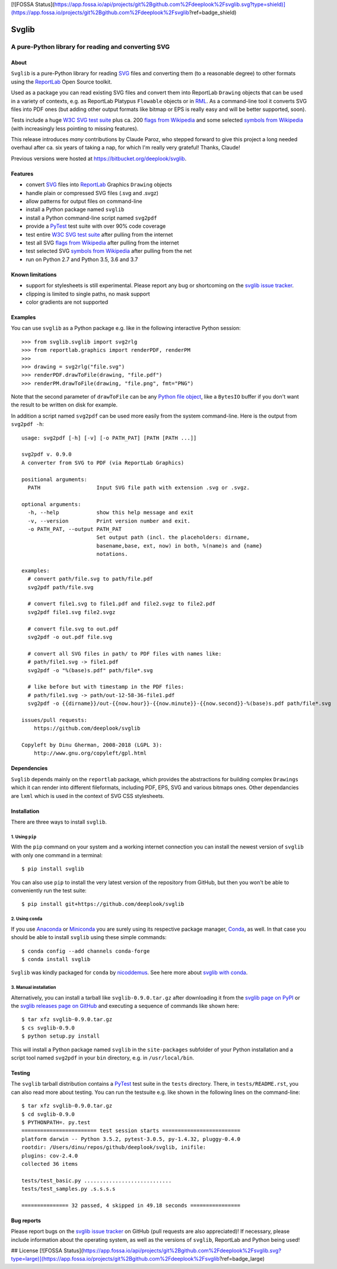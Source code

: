 [![FOSSA Status](https://app.fossa.io/api/projects/git%2Bgithub.com%2Fdeeplook%2Fsvglib.svg?type=shield)](https://app.fossa.io/projects/git%2Bgithub.com%2Fdeeplook%2Fsvglib?ref=badge_shield)

.. -*- mode: rst -*-

======
Svglib
======

---------------------------------------------------------------------------
A pure-Python library for reading and converting SVG
---------------------------------------------------------------------------

.. image:: http://img.shields.io/travis/deeplook/svglib.svg
  :target: https://travis-ci.org/deeplook/svglib

.. image:: https://ci.appveyor.com/api/projects/status/4guofbxkwgsu8537/branch/master?svg=true
  :target: https://ci.appveyor.com/project/deeplook/svglib

.. image:: https://pyup.io/repos/github/deeplook/svglib/shield.svg
  :target: https://pyup.io/repos/github/deeplook/svglib/

.. image:: https://img.shields.io/pypi/implementation/svglib.svg
  :target: https://pypi.org/project/svglib

.. image:: https://img.shields.io/pypi/pyversions/svglib.svg
  :target: https://pypi.org/project/svglib

.. image:: https://img.shields.io/pypi/dm/svglib.svg
  :target: https://pypi.org/project/svglib

.. image:: https://img.shields.io/pypi/v/svglib.svg
  :target: https://pypi.org/project/svglib

.. image:: https://img.shields.io/conda/vn/conda-forge/svglib.svg
  :target: https://github.com/conda-forge/svglib-feedstock

.. image:: https://img.shields.io/conda/dn/conda-forge/svglib.svg
  :target: https://github.com/conda-forge/svglib-feedstock

.. image:: https://img.shields.io/conda/pn/conda-forge/svglib.svg
  :target: https://pypi.org/project/svglib

.. image:: https://img.shields.io/pypi/l/svglib.svg
  :target: https://pypi.org/project/svglib


About
-----

``Svglib`` is a pure-Python library for reading SVG_ files and converting
them (to a reasonable degree) to other formats using the ReportLab_ Open
Source toolkit.

Used as a package you can read existing SVG files and convert them into
ReportLab ``Drawing`` objects that can be used in a variety of contexts,
e.g. as ReportLab Platypus ``Flowable`` objects or in RML_.
As a command-line tool it converts SVG files into PDF ones (but adding
other output formats like bitmap or EPS is really easy and will be better
supported, soon).

Tests include a huge `W3C SVG test suite`_ plus ca. 200 `flags from
Wikipedia`_ and some selected `symbols from Wikipedia`_ (with increasingly
less pointing to missing features).

This release introduces *many* contributions by Claude Paroz, who
stepped forward to give this project a long needed overhaul after ca.
six years of taking a nap, for which I'm really very grateful! Thanks,
Claude!

Previous versions were hosted at https://bitbucket.org/deeplook/svglib.


Features
--------

- convert SVG_ files into ReportLab_ Graphics ``Drawing`` objects
- handle plain or compressed SVG files (.svg and .svgz)
- allow patterns for output files on command-line
- install a Python package named ``svglib``
- install a Python command-line script named ``svg2pdf``
- provide a PyTest_ test suite with over 90% code coverage
- test entire `W3C SVG test suite`_ after pulling from the internet
- test all SVG `flags from Wikipedia`_ after pulling from the internet
- test selected SVG `symbols from Wikipedia`_ after pulling from the net
- run on Python 2.7 and Python 3.5, 3.6 and 3.7


Known limitations
-----------------

- support for stylesheets is still experimental. Please report any
  bug or shortcoming on the `svglib issue tracker`_.
- clipping is limited to single paths, no mask support
- color gradients are not supported


Examples
--------

You can use ``svglib`` as a Python package e.g. like in the following
interactive Python session::

    >>> from svglib.svglib import svg2rlg
    >>> from reportlab.graphics import renderPDF, renderPM
    >>>
    >>> drawing = svg2rlg("file.svg")
    >>> renderPDF.drawToFile(drawing, "file.pdf")
    >>> renderPM.drawToFile(drawing, "file.png", fmt="PNG")

Note that the second parameter of ``drawToFile`` can be any
`Python file object`_, like a ``BytesIO`` buffer if you don't want the result
to be written on disk for example.

In addition a script named ``svg2pdf`` can be used more easily from
the system command-line. Here is the output from ``svg2pdf -h``::

    usage: svg2pdf [-h] [-v] [-o PATH_PAT] [PATH [PATH ...]]

    svg2pdf v. 0.9.0
    A converter from SVG to PDF (via ReportLab Graphics)

    positional arguments:
      PATH                  Input SVG file path with extension .svg or .svgz.

    optional arguments:
      -h, --help            show this help message and exit
      -v, --version         Print version number and exit.
      -o PATH_PAT, --output PATH_PAT
                            Set output path (incl. the placeholders: dirname,
                            basename,base, ext, now) in both, %(name)s and {name}
                            notations.

    examples:
      # convert path/file.svg to path/file.pdf
      svg2pdf path/file.svg

      # convert file1.svg to file1.pdf and file2.svgz to file2.pdf
      svg2pdf file1.svg file2.svgz

      # convert file.svg to out.pdf
      svg2pdf -o out.pdf file.svg

      # convert all SVG files in path/ to PDF files with names like:
      # path/file1.svg -> file1.pdf
      svg2pdf -o "%(base)s.pdf" path/file*.svg

      # like before but with timestamp in the PDF files:
      # path/file1.svg -> path/out-12-58-36-file1.pdf
      svg2pdf -o {{dirname}}/out-{{now.hour}}-{{now.minute}}-{{now.second}}-%(base)s.pdf path/file*.svg

    issues/pull requests:
        https://github.com/deeplook/svglib

    Copyleft by Dinu Gherman, 2008-2018 (LGPL 3):
        http://www.gnu.org/copyleft/gpl.html


Dependencies
------------

``Svglib`` depends mainly on the ``reportlab`` package, which provides
the abstractions for building complex ``Drawings`` which it can render
into different fileformats, including PDF, EPS, SVG and various bitmaps
ones. Other dependancies are ``lxml`` which is used in the context of SVG
CSS stylesheets.


Installation
------------

There are three ways to install ``svglib``.

1. Using ``pip``
++++++++++++++++

With the ``pip`` command on your system and a working internet
connection you can install the newest version of ``svglib`` with only
one command in a terminal::

    $ pip install svglib

You can also use ``pip`` to install the very latest version of the
repository from GitHub, but then you won't be able to conveniently
run the test suite::

    $ pip install git+https://github.com/deeplook/svglib


2. Using ``conda``
++++++++++++++++++

If you use Anaconda_ or Miniconda_ you are surely using its respective package
manager, Conda_, as well. In that case you should be able to install ``svglib``
using these simple commands::

    $ conda config --add channels conda-forge
    $ conda install svglib

``Svglib`` was kindly packaged for ``conda`` by nicoddemus_. See here more about
`svglib with conda`_.


3. Manual installation
+++++++++++++++++++++++

Alternatively, you can install a tarball like ``svglib-0.9.0.tar.gz``
after downloading it from the `svglib page on PyPI`_ or the
`svglib releases page on GitHub`_ and executing a sequence of commands
like shown here::

    $ tar xfz svglib-0.9.0.tar.gz
    $ cs svglib-0.9.0
    $ python setup.py install

This will install a Python package named ``svglib`` in the
``site-packages`` subfolder of your Python installation and a script
tool named ``svg2pdf`` in your ``bin`` directory, e.g. in
``/usr/local/bin``.


Testing
-------

The ``svglib`` tarball distribution contains a PyTest_ test suite
in the ``tests`` directory. There, in ``tests/README.rst``, you can
also read more about testing. You can run the testsuite e.g. like
shown in the following lines on the command-line::

    $ tar xfz svglib-0.9.0.tar.gz
    $ cd svglib-0.9.0
    $ PYTHONPATH=. py.test
    ======================== test session starts =========================
    platform darwin -- Python 3.5.2, pytest-3.0.5, py-1.4.32, pluggy-0.4.0
    rootdir: /Users/dinu/repos/github/deeplook/svglib, inifile:
    plugins: cov-2.4.0
    collected 36 items

    tests/test_basic.py ............................
    tests/test_samples.py .s.s.s.s

    =============== 32 passed, 4 skipped in 49.18 seconds ================


Bug reports
-----------

Please report bugs on the `svglib issue tracker`_ on GitHub (pull
requests are also appreciated)!
If necessary, please include information about the operating system, as
well as the versions of ``svglib``, ReportLab and Python being used!


.. _SVG: http://www.w3.org/Graphics/SVG/
.. _W3C SVG test suite:
      http://www.w3.org/Graphics/SVG/WG/wiki/Test_Suite_Overview
.. _flags from Wikipedia:
      https://en.wikipedia.org/wiki/Gallery_of_sovereign_state_flags
.. _symbols from Wikipedia:
      http://en.wikipedia.org/wiki/List_of_symbols
.. _ReportLab: http://www.reportlab.org
.. _RML: http://www.reportlab.com/software/rml-reference/
.. _svglib issue tracker: https://github.com/deeplook/svglib/issues
.. _PyTest: http://pytest.org
.. _svglib page on PyPI: https://pypi.org/project/svglib/
.. _svglib releases page on GitHub: https://github.com/deeplook/svglib/releases
.. _Python file object: https://docs.python.org/3/glossary.html#term-file-object
.. _Anaconda: https://www.anaconda.com/download/
.. _Miniconda: https://conda.io/miniconda.html
.. _Conda: https://conda.io
.. _svglib with conda: https://github.com/conda-forge/svglib-feedstock
.. _nicoddemus: https://github.com/nicoddemus


## License
[![FOSSA Status](https://app.fossa.io/api/projects/git%2Bgithub.com%2Fdeeplook%2Fsvglib.svg?type=large)](https://app.fossa.io/projects/git%2Bgithub.com%2Fdeeplook%2Fsvglib?ref=badge_large)
